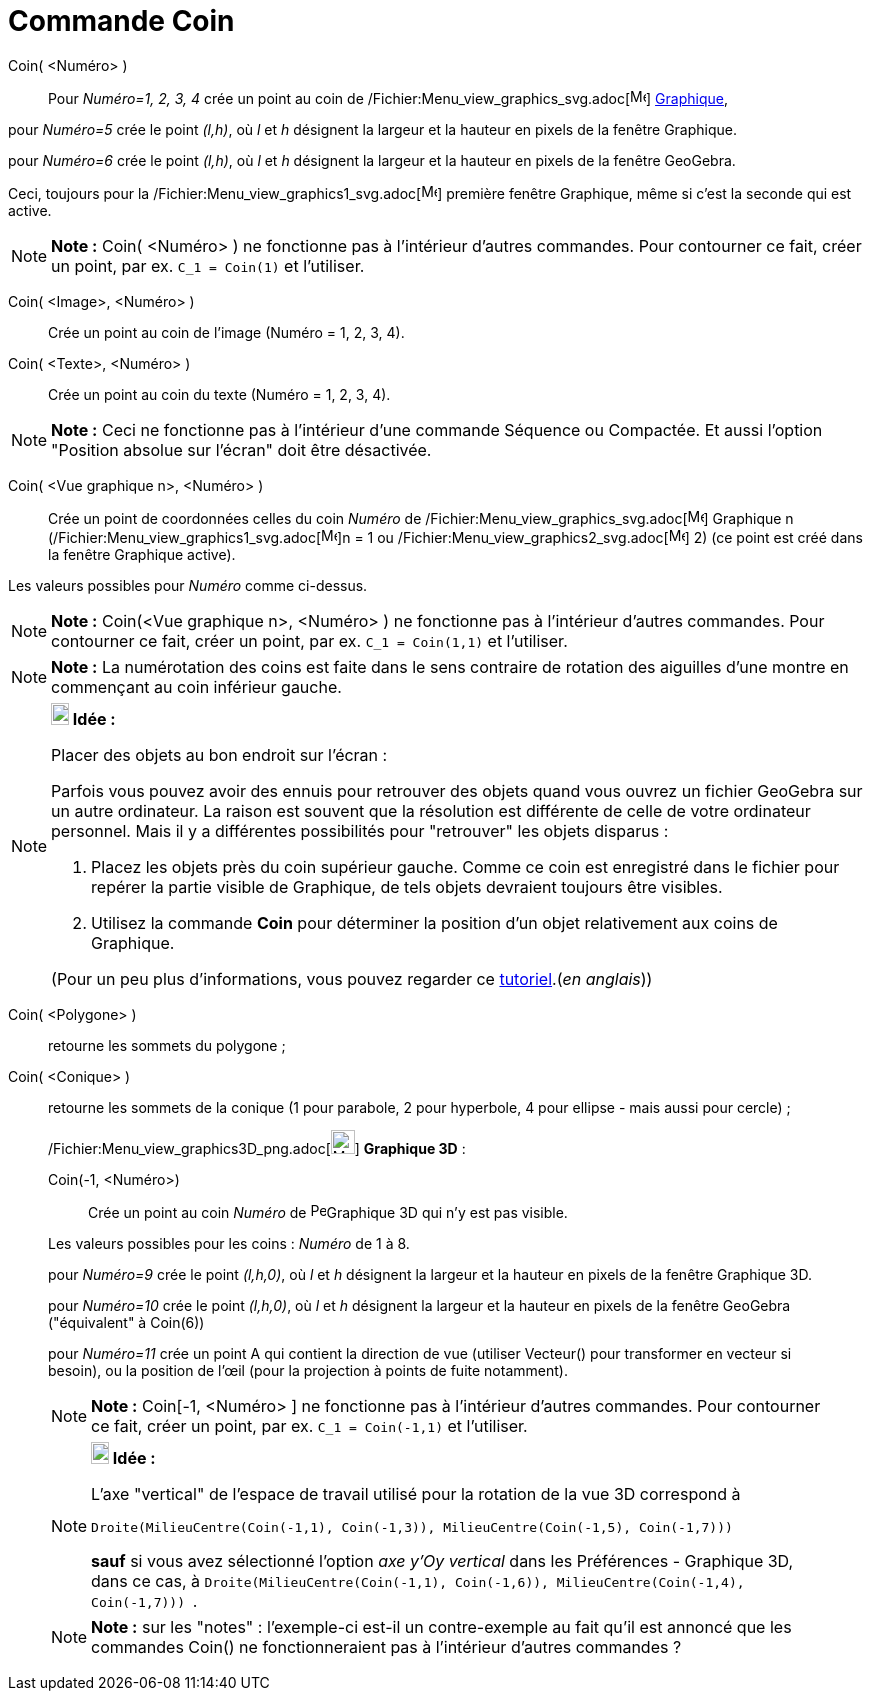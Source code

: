 = Commande Coin
:page-en: commands/Corner_Command
ifdef::env-github[:imagesdir: /fr/modules/ROOT/assets/images]

Coin( <Numéro> )::
  Pour _Numéro=1, 2, 3, 4_ crée un point au coin de
  /Fichier:Menu_view_graphics_svg.adoc[image:16px-Menu_view_graphics.svg.png[Menu view graphics.svg,width=16,height=16]]
  xref:/Graphique.adoc[Graphique],

pour _Numéro=5_ crée le point _(l,h)_, où _l_ et _h_ désignent la largeur et la hauteur en pixels de la fenêtre
Graphique.

pour _Numéro=6_ crée le point _(l,h)_, où _l_ et _h_ désignent la largeur et la hauteur en pixels de la fenêtre
GeoGebra.

Ceci, toujours pour la /Fichier:Menu_view_graphics1_svg.adoc[image:16px-Menu_view_graphics1.svg.png[Menu view
graphics1.svg,width=16,height=16]] première fenêtre Graphique, même si c'est la seconde qui est active.

[NOTE]
====

*Note :* Coin( <Numéro> ) ne fonctionne pas à l'intérieur d'autres commandes. Pour contourner ce fait, créer un point,
par ex. `++C_1 = Coin(1)++` et l'utiliser.

====

Coin( <Image>, <Numéro> )::
  Crée un point au coin de l'image (Numéro = 1, 2, 3, 4).

Coin( <Texte>, <Numéro> )::
  Crée un point au coin du texte (Numéro = 1, 2, 3, 4).

[NOTE]
====

*Note :* Ceci ne fonctionne pas à l'intérieur d'une commande Séquence ou Compactée. Et aussi l'option "Position absolue
sur l'écran" doit être désactivée.

====

Coin( <Vue graphique n>, <Numéro> )::
  Crée un point de coordonnées celles du coin _Numéro_ de
  /Fichier:Menu_view_graphics_svg.adoc[image:16px-Menu_view_graphics.svg.png[Menu view graphics.svg,width=16,height=16]]
  Graphique n (/Fichier:Menu_view_graphics1_svg.adoc[image:16px-Menu_view_graphics1.svg.png[Menu view
  graphics1.svg,width=16,height=16]]n = 1 ou
  /Fichier:Menu_view_graphics2_svg.adoc[image:16px-Menu_view_graphics2.svg.png[Menu view
  graphics2.svg,width=16,height=16]] 2) (ce point est créé dans la fenêtre Graphique active).

Les valeurs possibles pour _Numéro_ comme ci-dessus.

[NOTE]
====

*Note :* Coin(<Vue graphique n>, <Numéro> ) ne fonctionne pas à l'intérieur d'autres commandes. Pour contourner ce fait,
créer un point, par ex. `++C_1 = Coin(1,1)++` et l'utiliser.

====

[NOTE]
====

*Note :* La numérotation des coins est faite dans le sens contraire de rotation des aiguilles d'une montre en commençant
au coin inférieur gauche.

====

[NOTE]
====

*image:18px-Bulbgraph.png[Note,title="Note",width=18,height=22] Idée :*

Placer des objets au bon endroit sur l'écran :

Parfois vous pouvez avoir des ennuis pour retrouver des objets quand vous ouvrez un fichier GeoGebra sur un autre
ordinateur. La raison est souvent que la résolution est différente de celle de votre ordinateur personnel. Mais il y a
différentes possibilités pour "retrouver" les objets disparus :

. Placez les objets près du coin supérieur gauche. Comme ce coin est enregistré dans le fichier pour repérer la partie
visible de Graphique, de tels objets devraient toujours être visibles.
. Utilisez la commande *Coin* pour déterminer la position d'un objet relativement aux coins de Graphique.

(Pour un peu plus d'informations, vous pouvez regarder ce
http://www.geogebra.org/en/upload/files/english/Michael_Horvath/geogebra_placing_objects_exactly_on_the_screen.htm[tutoriel].(_en
anglais_))

====

Coin( <Polygone> )::
  retourne les sommets du polygone ;
Coin( <Conique> )::
  retourne les sommets de la conique (1 pour parabole, 2 pour hyperbole, 4 pour ellipse - mais aussi pour cercle) ;

_____________________________________________________________

/Fichier:Menu_view_graphics3D_png.adoc[image:Menu_view_graphics3D.png[Menu view graphics3D.png,width=24,height=24]]
*Graphique 3D* :

Coin(-1, <Numéro>)::
  Crée un point au coin _Numéro_ de image:16px-Perspectives_algebra_3Dgraphics.svg.png[Perspectives algebra
  3Dgraphics.svg,width=16,height=16]Graphique 3D qui n'y est pas visible.

Les valeurs possibles pour les coins : _Numéro_ de 1 à 8.

pour _Numéro=9_ crée le point _(l,h,0)_, où _l_ et _h_ désignent la largeur et la hauteur en pixels de la fenêtre
Graphique 3D.

pour _Numéro=10_ crée le point _(l,h,0)_, où _l_ et _h_ désignent la largeur et la hauteur en pixels de la fenêtre
GeoGebra ("équivalent" à Coin(6))

pour _Numéro=11_ crée un point A qui contient la direction de vue (utiliser Vecteur() pour transformer en vecteur si
besoin), ou la position de l’œil (pour la projection à points de fuite notamment).

[NOTE]
====

*Note :* Coin[-1, <Numéro> ] ne fonctionne pas à l'intérieur d'autres commandes. Pour contourner ce fait, créer un
point, par ex. `++C_1 = Coin(-1,1)++` et l'utiliser.

====

[NOTE]
====

*image:18px-Bulbgraph.png[Note,title="Note",width=18,height=22] Idée :*

L'axe "vertical" de l'espace de travail utilisé pour la rotation de la vue 3D correspond à

`++Droite(MilieuCentre(Coin(-1,1), Coin(-1,3)), MilieuCentre(Coin(-1,5), Coin(-1,7))) ++`

*sauf* si vous avez sélectionné l'option _axe y'Oy vertical_ dans les Préférences - Graphique 3D, dans ce cas, à
`++Droite(MilieuCentre(Coin(-1,1), Coin(-1,6)), MilieuCentre(Coin(-1,4), Coin(-1,7))) ++`.

====

[NOTE]
====

*Note :* sur les "notes" : l'exemple-ci est-il un contre-exemple au fait qu'il est annoncé que les commandes Coin() ne
fonctionneraient pas à l'intérieur d'autres commandes ?

====
